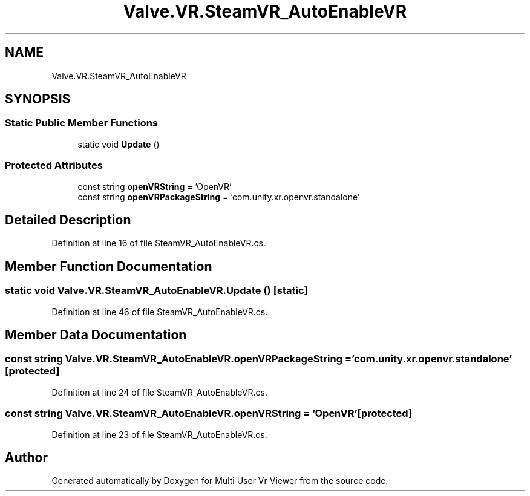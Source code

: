 .TH "Valve.VR.SteamVR_AutoEnableVR" 3 "Sat Jul 20 2019" "Version https://github.com/Saurabhbagh/Multi-User-VR-Viewer--10th-July/" "Multi User Vr Viewer" \" -*- nroff -*-
.ad l
.nh
.SH NAME
Valve.VR.SteamVR_AutoEnableVR
.SH SYNOPSIS
.br
.PP
.SS "Static Public Member Functions"

.in +1c
.ti -1c
.RI "static void \fBUpdate\fP ()"
.br
.in -1c
.SS "Protected Attributes"

.in +1c
.ti -1c
.RI "const string \fBopenVRString\fP = 'OpenVR'"
.br
.ti -1c
.RI "const string \fBopenVRPackageString\fP = 'com\&.unity\&.xr\&.openvr\&.standalone'"
.br
.in -1c
.SH "Detailed Description"
.PP 
Definition at line 16 of file SteamVR_AutoEnableVR\&.cs\&.
.SH "Member Function Documentation"
.PP 
.SS "static void Valve\&.VR\&.SteamVR_AutoEnableVR\&.Update ()\fC [static]\fP"

.PP
Definition at line 46 of file SteamVR_AutoEnableVR\&.cs\&.
.SH "Member Data Documentation"
.PP 
.SS "const string Valve\&.VR\&.SteamVR_AutoEnableVR\&.openVRPackageString = 'com\&.unity\&.xr\&.openvr\&.standalone'\fC [protected]\fP"

.PP
Definition at line 24 of file SteamVR_AutoEnableVR\&.cs\&.
.SS "const string Valve\&.VR\&.SteamVR_AutoEnableVR\&.openVRString = 'OpenVR'\fC [protected]\fP"

.PP
Definition at line 23 of file SteamVR_AutoEnableVR\&.cs\&.

.SH "Author"
.PP 
Generated automatically by Doxygen for Multi User Vr Viewer from the source code\&.
